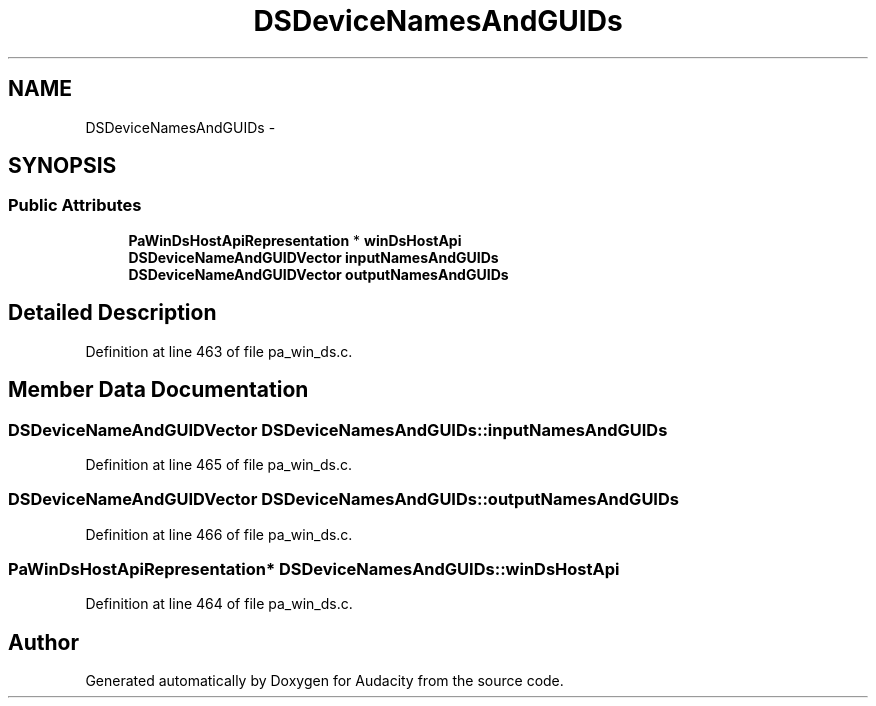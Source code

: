 .TH "DSDeviceNamesAndGUIDs" 3 "Thu Apr 28 2016" "Audacity" \" -*- nroff -*-
.ad l
.nh
.SH NAME
DSDeviceNamesAndGUIDs \- 
.SH SYNOPSIS
.br
.PP
.SS "Public Attributes"

.in +1c
.ti -1c
.RI "\fBPaWinDsHostApiRepresentation\fP * \fBwinDsHostApi\fP"
.br
.ti -1c
.RI "\fBDSDeviceNameAndGUIDVector\fP \fBinputNamesAndGUIDs\fP"
.br
.ti -1c
.RI "\fBDSDeviceNameAndGUIDVector\fP \fBoutputNamesAndGUIDs\fP"
.br
.in -1c
.SH "Detailed Description"
.PP 
Definition at line 463 of file pa_win_ds\&.c\&.
.SH "Member Data Documentation"
.PP 
.SS "\fBDSDeviceNameAndGUIDVector\fP DSDeviceNamesAndGUIDs::inputNamesAndGUIDs"

.PP
Definition at line 465 of file pa_win_ds\&.c\&.
.SS "\fBDSDeviceNameAndGUIDVector\fP DSDeviceNamesAndGUIDs::outputNamesAndGUIDs"

.PP
Definition at line 466 of file pa_win_ds\&.c\&.
.SS "\fBPaWinDsHostApiRepresentation\fP* DSDeviceNamesAndGUIDs::winDsHostApi"

.PP
Definition at line 464 of file pa_win_ds\&.c\&.

.SH "Author"
.PP 
Generated automatically by Doxygen for Audacity from the source code\&.
